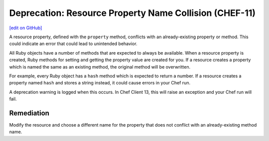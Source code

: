 =======================================================
Deprecation: Resource Property Name Collision (CHEF-11)
=======================================================
`[edit on GitHub] <https://github.com/chef/chef-web-docs/blob/master/chef_master/source/deprecations_property_name_collision.rst>`__

.. meta::
    :robots: noindex
    
A resource property, defined with the ``property`` method, conflicts with an already-existing property or method. This could indicate an error that could lead to unintended behavior.



All Ruby objects have a number of methods that are expected to always be available. When a resource property is created, Ruby methods for setting and getting the property value are created for you. If a resource creates a property which is named the same as an existing method, the original method will be overwritten.

For example, every Ruby object has a ``hash`` method which is expected to return a number. If a resource creates a property named ``hash`` and stores a string instead, it could cause errors in your Chef run.

A deprecation warning is logged when this occurs. In Chef Client 13, this will raise an exception and your Chef run will fail.

Remediation
=============

Modify the resource and choose a different name for the property that does not conflict with an already-existing method name.
